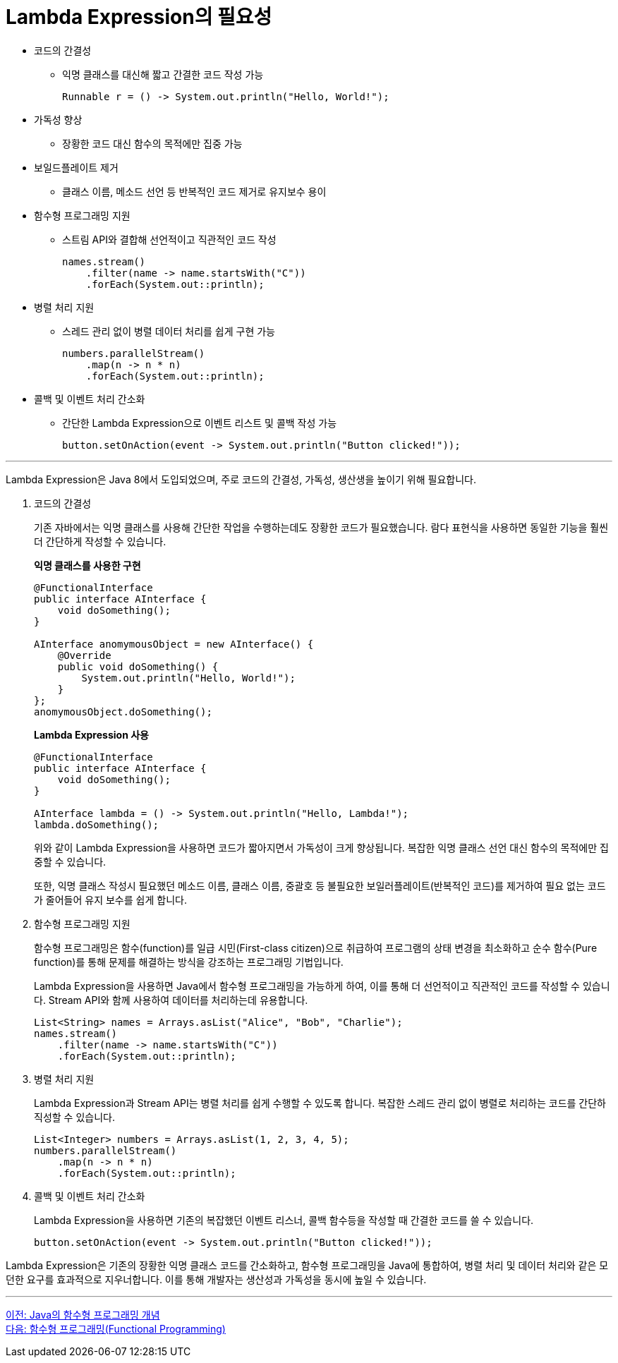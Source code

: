 = Lambda Expression의 필요성

* 코드의 간결성
** 익명 클래스를 대신해 짧고 간결한 코드 작성 가능
+
[source, java]
----
Runnable r = () -> System.out.println("Hello, World!");
----
* 가독성 향상
** 장황한 코드 대신 함수의 목적에만 집중 가능
* 보일드플레이트 제거
** 클래스 이름, 메소드 선언 등 반복적인 코드 제거로 유지보수 용이
* 함수형 프로그래밍 지원
** 스트림 API와 결합해 선언적이고 직관적인 코드 작성
+
[source, java]
----
names.stream()
    .filter(name -> name.startsWith("C"))
    .forEach(System.out::println);
----
+
* 병렬 처리 지원
** 스레드 관리 없이 병렬 데이터 처리를 쉽게 구현 가능
+
[source, java]
----
numbers.parallelStream()
    .map(n -> n * n)
    .forEach(System.out::println);
----
+
* 콜백 및 이벤트 처리 간소화
** 간단한 Lambda Expression으로 이벤트 리스트 및 콜백 작성 가능
+
[source, java]
----
button.setOnAction(event -> System.out.println("Button clicked!"));
----

---

Lambda Expression은 Java 8에서 도입되었으며, 주로 코드의 간결성, 가독성, 생산생을 높이기 위해 필요합니다. 

1. 코드의 간결성
+
기존 자바에서는 익명 클래스를 사용해 간단한 작업을 수행하는데도 장황한 코드가 필요했습니다. 람다 표현식을 사용하면 동일한 기능을 훨씬 더 간단하게 작성할 수 있습니다.
+
**익명 클래스를 사용한 구현**
+
[source, java]
----
@FunctionalInterface
public interface AInterface {
    void doSomething();
}

AInterface anomymousObject = new AInterface() {
    @Override
    public void doSomething() {
        System.out.println("Hello, World!");
    }
};
anomymousObject.doSomething();
----
+
**Lambda Expression 사용**
+
[source, java]
----
@FunctionalInterface
public interface AInterface {
    void doSomething();
}

AInterface lambda = () -> System.out.println("Hello, Lambda!");
lambda.doSomething();
----
+
위와 같이 Lambda Expression을 사용하면 코드가 짧아지면서 가독성이 크게 향상됩니다. 복잡한 익명 클래스 선언 대신 함수의 목적에만 집중할 수 있습니다.
+
또한, 익명 클래스 작성시 필요했던 메소드 이름, 클래스 이름, 중괄호 등 불필요한 보일러플레이트(반복적인 코드)를 제거하여 필요 없는 코드가 줄어들어 유지 보수를 쉽게 합니다.

2. 함수형 프로그래밍 지원
+
함수형 프로그래밍은 함수(function)를 일급 시민(First-class citizen)으로 취급하여 프로그램의 상태 변경을 최소화하고 순수 함수(Pure function)를 통해 문제를 해결하는 방식을 강조하는 프로그래밍 기법입니다.
+
Lambda Expression을 사용하면 Java에서 함수형 프로그래밍을 가능하게 하여, 이를 통해 더 선언적이고 직관적인 코드를 작성할 수 있습니다. Stream API와 함께 사용하여 데이터를 처리하는데 유용합니다.
+
[source, java]
----
List<String> names = Arrays.asList("Alice", "Bob", "Charlie");
names.stream()
    .filter(name -> name.startsWith("C"))
    .forEach(System.out::println);
----

3. 병렬 처리 지원
+
Lambda Expression과 Stream API는 병렬 처리를 쉽게 수행할 수 있도록 합니다. 복잡한 스레드 관리 없이 병렬로 처리하는 코드를 간단하 직성할 수 있습니다.
+
[source, java]
----
List<Integer> numbers = Arrays.asList(1, 2, 3, 4, 5);
numbers.parallelStream()
    .map(n -> n * n)
    .forEach(System.out::println);
----

4. 콜백 및 이벤트 처리 간소화
+
Lambda Expression을 사용하면 기존의 복잡했던 이벤트 리스너, 콜백 함수등을 작성할 때 간결한 코드를 쓸 수 있습니다.
+
[source, java]
----
button.setOnAction(event -> System.out.println("Button clicked!"));
----

Lambda Expression은 기존의 장황한 익명 클래스 코드를 간소화하고, 함수형 프로그래밍을 Java에 통합하여, 병렬 처리 및 데이터 처리와 같은 모던한 요구를 효과적으로 지우너합니다. 이를 통해 개발자는 생산성과 가독성을 동시에 높일 수 있습니다.

---

link:./04_lambda_java.adoc[이전: Java의 함수형 프로그래밍 개념] +
link:./06_functional_programming.adoc[다음: 함수형 프로그래밍(Functional Programming)]